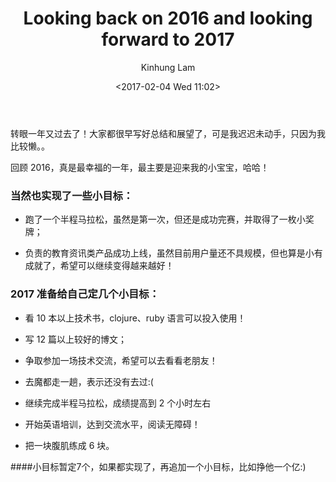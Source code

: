 #+AUTHOR: Kinhung Lam
#+EMAIL: linjxljx@gmail.com
#+TITLE: Looking back on 2016 and looking forward to 2017
#+DATE: <2017-02-04 Wed 11:02>

转眼一年又过去了！大家都很早写好总结和展望了，可是我迟迟未动手，只因为我比较懒。。

回顾 2016，真是最幸福的一年，最主要是迎来我的小宝宝，哈哈！

*** 当然也实现了一些小目标：
:PROPERTIES:
:CUSTOM_ID: 当然也实现了一些小目标
:END:
- 跑了一个半程马拉松，虽然是第一次，但还是成功完赛，并取得了一枚小奖牌；

- 负责的教育资讯类产品成功上线，虽然目前用户量还不具规模，但也算是小有成就了，希望可以继续变得越来越好！

#+MORE_LINK:

*** 2017 准备给自己定几个小目标：
:PROPERTIES:
:CUSTOM_ID: 准备给自己定几个小目标
:END:
- 看 10 本以上技术书，clojure、ruby 语言可以投入使用！

- 写 12 篇以上较好的博文；

- 争取参加一场技术交流，希望可以去看看老朋友！

- 去魔都走一趟，表示还没有去过:(

- 继续完成半程马拉松，成绩提高到 2 个小时左右

- 开始英语培训，达到交流水平，阅读无障碍！

- 把一块腹肌练成 6 块。

####小目标暂定7个，如果都实现了，再追加一个小目标，比如挣他一个亿:)
